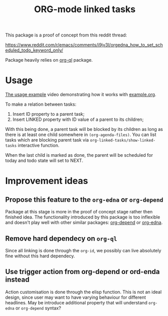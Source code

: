 #+TITLE: ORG-mode linked tasks

This package is a proof of concept from this reddit thread:

  https://www.reddit.com/r/emacs/comments/i9jv3l/orgedna_how_to_set_scheduled_todo_keyword_only/

Package heavily relies on [[https://github.com/alphapapa/org-ql][org-ql]] package.

* Usage

[[https://i.imgur.com/E58ZMzL.mp4][The usage example]] video demonstrating how it works with [[file:example.org][example.org]].

To make a relation between tasks:
  1. Insert ID property to a parent task;
  2. Insert LINKED property with ID value of a parent to its children;

With this being done, a parent task will be blocked by its children as long as
there is at least one child somewhere in ~(org-agenda-files)~. You can list tasks
which are blocking parent task via ~org-linked-tasks/show-linked-tasks~
interactive function.

When the last child is marked as done, the parent will be scheduled for today
and todo state will set to NEXT.

* Improvement ideas

** Propose this feature to the ~org-edna~ or ~org-depend~

Package at this stage is more in the proof of concept stage rather then finished idea. The functionality introduced by this package is too inflexible and doesn't play well with other similar packages: [[https://orgmode.org/worg/org-contrib/org-depend.html][org-depend]] or [[https://www.nongnu.org/org-edna-el/][org-edna]].

** Remove hard dependecy on ~org-ql~

Since all linking is done through the ~org-id~, we possibly can live absolutely fine without this hard dependecy.

** Use trigger action from org-depend or ord-enda instead

Action customisation is done through the elisp function. This is not an ideal design, since user may want to have varying behaviour for different headlines. May be introduce additional property that will understand ~org-edna~ or ~org-depend~ syntax?
